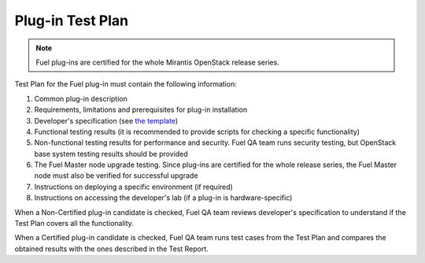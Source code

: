 .. _test-plan-report:


Plug-in Test Plan
+++++++++++++++++

.. note:: Fuel plug-ins are certified for the whole Mirantis OpenStack
   release series.

Test Plan for the Fuel plug-in must contain the following information:

#. Common plug-in description

#. Requirements, limitations and prerequisites for plug-in installation

#. Developer's specification (see `the template <https://github.com/stackforge/fuel-specs/blob/master/specs/template.rst>`_)

#. Functional testing results (it is recommended to provide
   scripts for checking a specific functionality)

#. Non-functional testing results for performance and security.
   Fuel QA team runs security testing, but OpenStack base system
   testing results should be provided

#. The Fuel Master node upgrade testing. Since plug-ins
   are certified for the whole release series, the Fuel Master node
   must also be verified for successful upgrade

#. Instructions on deploying a specific environment (if required)

#. Instructions on accessing the developer's lab (if a plug-in
   is hardware-specific)

When a Non-Certified plug-in candidate is checked,
Fuel QA team reviews developer's specification to understand
if the Test Plan covers all the functionality.

When a Certified plug-in candidate is checked,
Fuel QA team runs test cases from the Test Plan and compares
the obtained results with the ones described in the Test Report.



